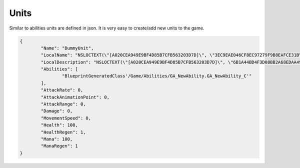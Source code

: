 Units
=====

Similar to abilities units are defined in json. It is very easy to create/add new units to the game.

.. code-block::

	{
		"Name": "DummyUnit",
		"LocalName": "NSLOCTEXT(\"[A020CEA949E9BF4D85B7CFB563203D7D]\", \"3EC9EAE046CF8EC97279F9B8EAFCE31B\", \"DummyUnit\")",
		"LocalDescription": "NSLOCTEXT(\"[A020CEA949E9BF4D85B7CFB563203D7D]\", \"6B1A44BD4F3D08BB2A68EDAA49971223\", \"DummyUnit only available in the editor\")",
		"Abilities": [
			"BlueprintGeneratedClass'/Game/Abilities/GA_NewAbility.GA_NewAbility_C'"
		],
		"AttackRate": 0,
		"AttackAnimationPoint": 0,
		"AttackRange": 0,
		"Damage": 0,
		"MovementSpeed": 0,
		"Health": 100,
		"HealthRegen": 1,
		"Mana": 100,
		"ManaRegen": 1
	}

